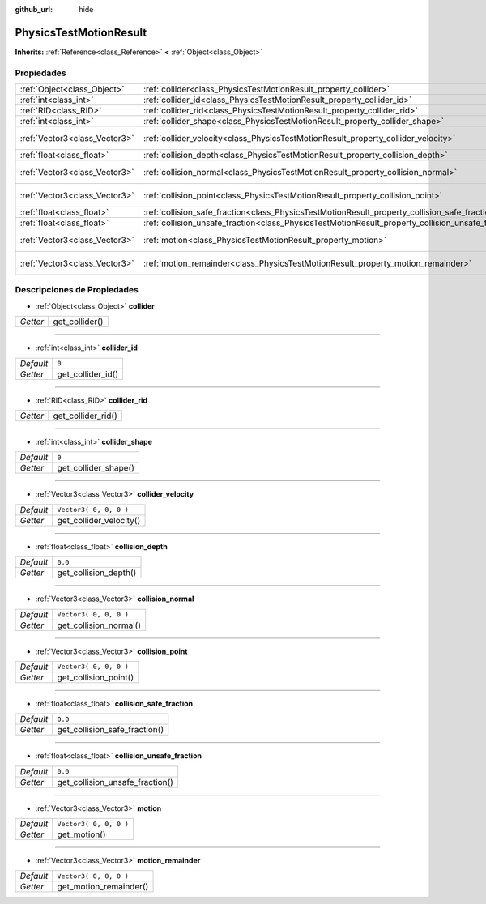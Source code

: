 :github_url: hide

.. Generated automatically by doc/tools/make_rst.py in Godot's source tree.
.. DO NOT EDIT THIS FILE, but the PhysicsTestMotionResult.xml source instead.
.. The source is found in doc/classes or modules/<name>/doc_classes.

.. _class_PhysicsTestMotionResult:

PhysicsTestMotionResult
=======================

**Inherits:** :ref:`Reference<class_Reference>` **<** :ref:`Object<class_Object>`



Propiedades
----------------------

+-------------------------------+----------------------------------------------------------------------------------------------------+------------------------+
| :ref:`Object<class_Object>`   | :ref:`collider<class_PhysicsTestMotionResult_property_collider>`                                   |                        |
+-------------------------------+----------------------------------------------------------------------------------------------------+------------------------+
| :ref:`int<class_int>`         | :ref:`collider_id<class_PhysicsTestMotionResult_property_collider_id>`                             | ``0``                  |
+-------------------------------+----------------------------------------------------------------------------------------------------+------------------------+
| :ref:`RID<class_RID>`         | :ref:`collider_rid<class_PhysicsTestMotionResult_property_collider_rid>`                           |                        |
+-------------------------------+----------------------------------------------------------------------------------------------------+------------------------+
| :ref:`int<class_int>`         | :ref:`collider_shape<class_PhysicsTestMotionResult_property_collider_shape>`                       | ``0``                  |
+-------------------------------+----------------------------------------------------------------------------------------------------+------------------------+
| :ref:`Vector3<class_Vector3>` | :ref:`collider_velocity<class_PhysicsTestMotionResult_property_collider_velocity>`                 | ``Vector3( 0, 0, 0 )`` |
+-------------------------------+----------------------------------------------------------------------------------------------------+------------------------+
| :ref:`float<class_float>`     | :ref:`collision_depth<class_PhysicsTestMotionResult_property_collision_depth>`                     | ``0.0``                |
+-------------------------------+----------------------------------------------------------------------------------------------------+------------------------+
| :ref:`Vector3<class_Vector3>` | :ref:`collision_normal<class_PhysicsTestMotionResult_property_collision_normal>`                   | ``Vector3( 0, 0, 0 )`` |
+-------------------------------+----------------------------------------------------------------------------------------------------+------------------------+
| :ref:`Vector3<class_Vector3>` | :ref:`collision_point<class_PhysicsTestMotionResult_property_collision_point>`                     | ``Vector3( 0, 0, 0 )`` |
+-------------------------------+----------------------------------------------------------------------------------------------------+------------------------+
| :ref:`float<class_float>`     | :ref:`collision_safe_fraction<class_PhysicsTestMotionResult_property_collision_safe_fraction>`     | ``0.0``                |
+-------------------------------+----------------------------------------------------------------------------------------------------+------------------------+
| :ref:`float<class_float>`     | :ref:`collision_unsafe_fraction<class_PhysicsTestMotionResult_property_collision_unsafe_fraction>` | ``0.0``                |
+-------------------------------+----------------------------------------------------------------------------------------------------+------------------------+
| :ref:`Vector3<class_Vector3>` | :ref:`motion<class_PhysicsTestMotionResult_property_motion>`                                       | ``Vector3( 0, 0, 0 )`` |
+-------------------------------+----------------------------------------------------------------------------------------------------+------------------------+
| :ref:`Vector3<class_Vector3>` | :ref:`motion_remainder<class_PhysicsTestMotionResult_property_motion_remainder>`                   | ``Vector3( 0, 0, 0 )`` |
+-------------------------------+----------------------------------------------------------------------------------------------------+------------------------+

Descripciones de Propiedades
--------------------------------------------------------

.. _class_PhysicsTestMotionResult_property_collider:

- :ref:`Object<class_Object>` **collider**

+----------+----------------+
| *Getter* | get_collider() |
+----------+----------------+

----

.. _class_PhysicsTestMotionResult_property_collider_id:

- :ref:`int<class_int>` **collider_id**

+-----------+-------------------+
| *Default* | ``0``             |
+-----------+-------------------+
| *Getter*  | get_collider_id() |
+-----------+-------------------+

----

.. _class_PhysicsTestMotionResult_property_collider_rid:

- :ref:`RID<class_RID>` **collider_rid**

+----------+--------------------+
| *Getter* | get_collider_rid() |
+----------+--------------------+

----

.. _class_PhysicsTestMotionResult_property_collider_shape:

- :ref:`int<class_int>` **collider_shape**

+-----------+----------------------+
| *Default* | ``0``                |
+-----------+----------------------+
| *Getter*  | get_collider_shape() |
+-----------+----------------------+

----

.. _class_PhysicsTestMotionResult_property_collider_velocity:

- :ref:`Vector3<class_Vector3>` **collider_velocity**

+-----------+-------------------------+
| *Default* | ``Vector3( 0, 0, 0 )``  |
+-----------+-------------------------+
| *Getter*  | get_collider_velocity() |
+-----------+-------------------------+

----

.. _class_PhysicsTestMotionResult_property_collision_depth:

- :ref:`float<class_float>` **collision_depth**

+-----------+-----------------------+
| *Default* | ``0.0``               |
+-----------+-----------------------+
| *Getter*  | get_collision_depth() |
+-----------+-----------------------+

----

.. _class_PhysicsTestMotionResult_property_collision_normal:

- :ref:`Vector3<class_Vector3>` **collision_normal**

+-----------+------------------------+
| *Default* | ``Vector3( 0, 0, 0 )`` |
+-----------+------------------------+
| *Getter*  | get_collision_normal() |
+-----------+------------------------+

----

.. _class_PhysicsTestMotionResult_property_collision_point:

- :ref:`Vector3<class_Vector3>` **collision_point**

+-----------+------------------------+
| *Default* | ``Vector3( 0, 0, 0 )`` |
+-----------+------------------------+
| *Getter*  | get_collision_point()  |
+-----------+------------------------+

----

.. _class_PhysicsTestMotionResult_property_collision_safe_fraction:

- :ref:`float<class_float>` **collision_safe_fraction**

+-----------+-------------------------------+
| *Default* | ``0.0``                       |
+-----------+-------------------------------+
| *Getter*  | get_collision_safe_fraction() |
+-----------+-------------------------------+

----

.. _class_PhysicsTestMotionResult_property_collision_unsafe_fraction:

- :ref:`float<class_float>` **collision_unsafe_fraction**

+-----------+---------------------------------+
| *Default* | ``0.0``                         |
+-----------+---------------------------------+
| *Getter*  | get_collision_unsafe_fraction() |
+-----------+---------------------------------+

----

.. _class_PhysicsTestMotionResult_property_motion:

- :ref:`Vector3<class_Vector3>` **motion**

+-----------+------------------------+
| *Default* | ``Vector3( 0, 0, 0 )`` |
+-----------+------------------------+
| *Getter*  | get_motion()           |
+-----------+------------------------+

----

.. _class_PhysicsTestMotionResult_property_motion_remainder:

- :ref:`Vector3<class_Vector3>` **motion_remainder**

+-----------+------------------------+
| *Default* | ``Vector3( 0, 0, 0 )`` |
+-----------+------------------------+
| *Getter*  | get_motion_remainder() |
+-----------+------------------------+

.. |virtual| replace:: :abbr:`virtual (This method should typically be overridden by the user to have any effect.)`
.. |const| replace:: :abbr:`const (This method has no side effects. It doesn't modify any of the instance's member variables.)`
.. |vararg| replace:: :abbr:`vararg (This method accepts any number of arguments after the ones described here.)`
